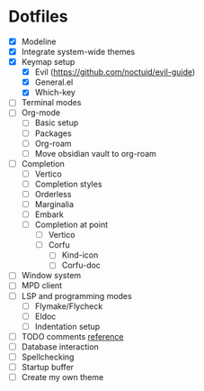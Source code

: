 * Dotfiles
  - [X] Modeline
  - [X] Integrate system-wide themes
  - [X] Keymap setup
    - [X] Evil (https://github.com/noctuid/evil-guide)
    - [X] General.el
    - [X] Which-key
  - [ ] Terminal modes
  - [ ] Org-mode
    - [ ] Basic setup
    - [ ] Packages
    - [ ] Org-roam
    - [ ] Move obsidian vault to org-roam
  - [ ] Completion
    - [ ] Vertico
    - [ ] Completion styles
    - [ ] Orderless
    - [ ] Marginalia
    - [ ] Embark
    - [ ] Completion at point
      - [ ] Vertico
      - [ ] Corfu
        - [ ] Kind-icon
        - [ ] Corfu-doc
  - [ ] Window system
  - [ ] MPD client
  - [ ] LSP and programming modes
    - [ ] Flymake/Flycheck
    - [ ] Eldoc
    - [ ] Indentation setup
  - [ ] TODO comments [[https://github.com/jsmestad/doom-todo-ivy/blob/master/doom-todo-ivy.el][reference]]
  - [ ] Database interaction
  - [ ] Spellchecking
  - [ ] Startup buffer
  - [ ] Create my own theme

